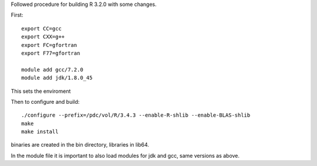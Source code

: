 
Followed procedure for building R 3.2.0 with some changes.

First::

  export CC=gcc
  export CXX=g++
  export FC=gfortran
  export F77=gfortran

  module add gcc/7.2.0
  module add jdk/1.8.0_45

This sets the enviroment

Then to configure and build::

  ./configure --prefix=/pdc/vol/R/3.4.3 --enable-R-shlib --enable-BLAS-shlib
  make
  make install

binaries are created in the bin directory, libraries in lib64.

In the module file it is important to also load
modules for jdk and gcc, same versions as above.

